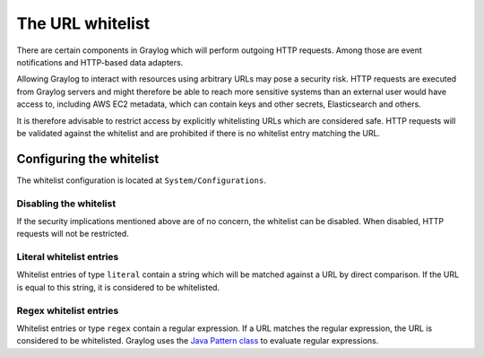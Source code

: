 .. _sec_url_whitelist:

*******************************
The URL whitelist
*******************************

There are certain components in Graylog which will perform outgoing HTTP requests. Among those are event notifications
and HTTP-based data adapters.

Allowing Graylog to interact with resources using arbitrary URLs may pose a security risk. HTTP requests are executed
from Graylog servers and might therefore be able to reach more sensitive systems than an external user would have
access to, including AWS EC2 metadata, which can contain keys and other secrets, Elasticsearch and others.

It is therefore advisable to restrict access by explicitly whitelisting URLs which are considered safe. HTTP requests
will be validated against the whitelist and are prohibited if there is no whitelist entry matching the URL.

Configuring the whitelist
=========================

The whitelist configuration is located at ``System/Configurations``.

.. image:: /images/url_whitelist.png

Disabling the whitelist
-----------------------

If the security implications mentioned above are of no concern, the whitelist can be disabled. When disabled, HTTP
requests will not be restricted.

Literal whitelist entries
-------------------------

Whitelist entries of type ``literal`` contain a string which will be matched against a URL by direct comparison. If the URL is
equal to this string, it is considered to be whitelisted.

Regex whitelist entries
-----------------------

Whitelist entries or type ``regex`` contain a regular expression. If a URL matches the regular expression, the URL is
considered to be whitelisted. Graylog uses the
`Java Pattern class <http://docs.oracle.com/javase/7/docs/api/java/util/regex/Pattern.html>`_ to evaluate regular
expressions.
